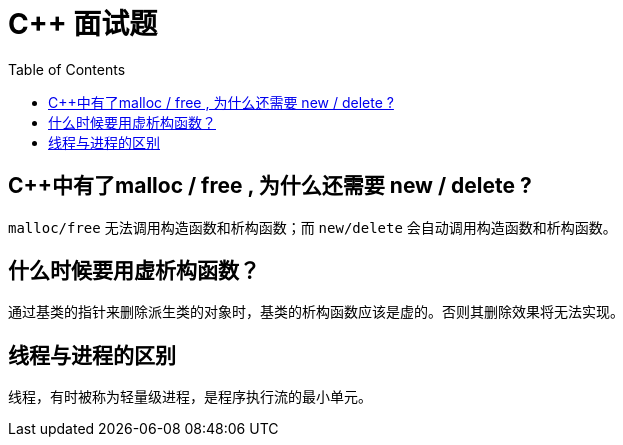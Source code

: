 = C++ 面试题
:toc:

== C++中有了malloc / free , 为什么还需要 new / delete ?

`malloc/free` 无法调用构造函数和析构函数；而 `new/delete` 会自动调用构造函数和析构函数。

== 什么时候要用虚析构函数？

通过基类的指针来删除派生类的对象时，基类的析构函数应该是虚的。否则其删除效果将无法实现。

== 线程与进程的区别

线程，有时被称为轻量级进程，是程序执行流的最小单元。
